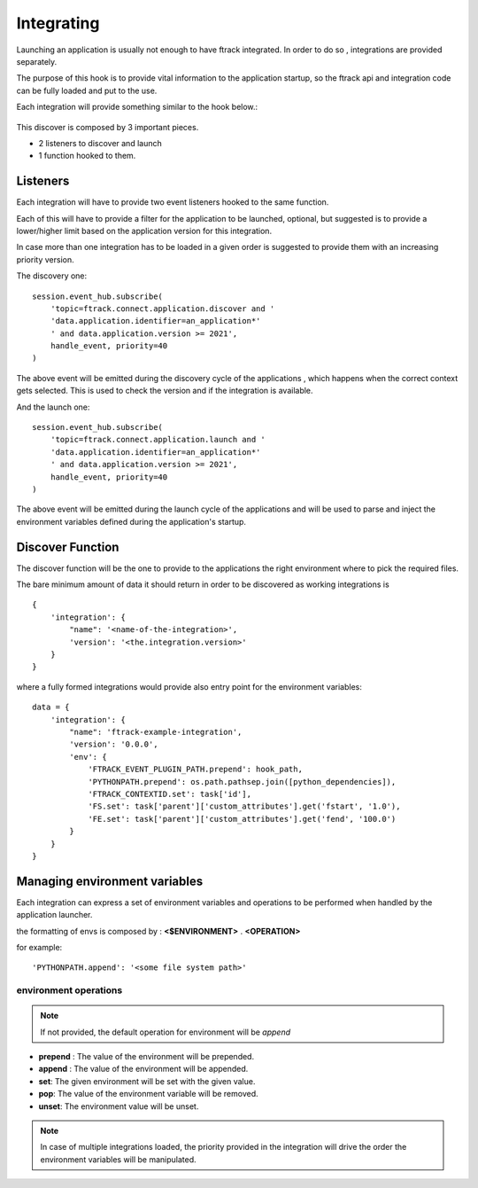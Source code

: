 ###########
Integrating
###########

Launching an application is usually not enough to have ftrack integrated.
In order to do so , integrations are provided separately.

The purpose of this hook is to provide vital information to the application startup, so the
ftrack api and integration code can be fully loaded and put to the use.


Each integration will provide something similar to the hook below.:

 .. literalinclude:: examples/discover-integration-example.py


This discover is composed by 3 important pieces.

* 2 listeners to discover and launch
* 1 function hooked to them.


Listeners
---------

Each integration will have to provide two event listeners hooked to the same function.

Each of this will have to provide a filter for the application to be launched, optional, but suggested
is to provide a lower/higher limit based on the application version for this integration.

In case more than one integration has to be loaded in a given order is suggested to provide them with an increasing
priority version.

The discovery one::

    session.event_hub.subscribe(
        'topic=ftrack.connect.application.discover and '
        'data.application.identifier=an_application*'
        ' and data.application.version >= 2021',
        handle_event, priority=40
    )


The above event will be emitted during the discovery cycle of the applications , which happens when the correct context
gets selected. This is used to check the version and if the integration is available.



And the launch one::

    session.event_hub.subscribe(
        'topic=ftrack.connect.application.launch and '
        'data.application.identifier=an_application*'
        ' and data.application.version >= 2021',
        handle_event, priority=40
    )

The above event will be emitted during the launch cycle of the applications and will be used to parse and inject the environment
variables defined during the application's startup.

Discover Function
-----------------

The discover function will be the one to provide to the applications the right environment where to pick the required files.


The bare minimum amount of data it should return in order to be discovered as working integrations is ::


    {
        'integration': {
            "name": '<name-of-the-integration>',
            'version': '<the.integration.version>'
        }
    }

where a fully formed integrations would provide also entry point for the environment variables::

    data = {
        'integration': {
            "name": 'ftrack-example-integration',
            'version': '0.0.0',
            'env': {
                'FTRACK_EVENT_PLUGIN_PATH.prepend': hook_path,
                'PYTHONPATH.prepend': os.path.pathsep.join([python_dependencies]),
                'FTRACK_CONTEXTID.set': task['id'],
                'FS.set': task['parent']['custom_attributes'].get('fstart', '1.0'),
                'FE.set': task['parent']['custom_attributes'].get('fend', '100.0')
            }
        }
    }



Managing environment variables
------------------------------

Each integration can express a set of environment variables and operations to be performed when handled by the application launcher.

the formatting of envs is composed by : **<$ENVIRONMENT>** . **<OPERATION>**

for example::

    'PYTHONPATH.append': '<some file system path>'


environment operations
......................

.. note::

    If not provided, the default operation for environment will be *append*


* **prepend** : The value of the environment will be prepended.
* **append** : The value of the environment will be appended.
* **set**: The given environment will be set with the given value.
* **pop**: The value of the environment variable will be removed.
* **unset**: The environment value will be unset.


.. note::
    In case of multiple integrations loaded, the priority provided in the integration will drive the order the environment variables will be manipulated.


